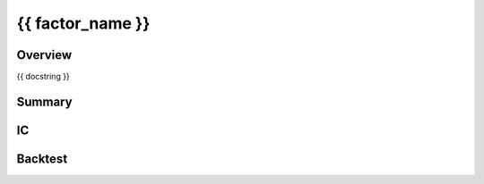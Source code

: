 {{ factor_name }}
=================

Overview
--------

{{ docstring }}

Summary
-------


IC
--


Backtest
--------